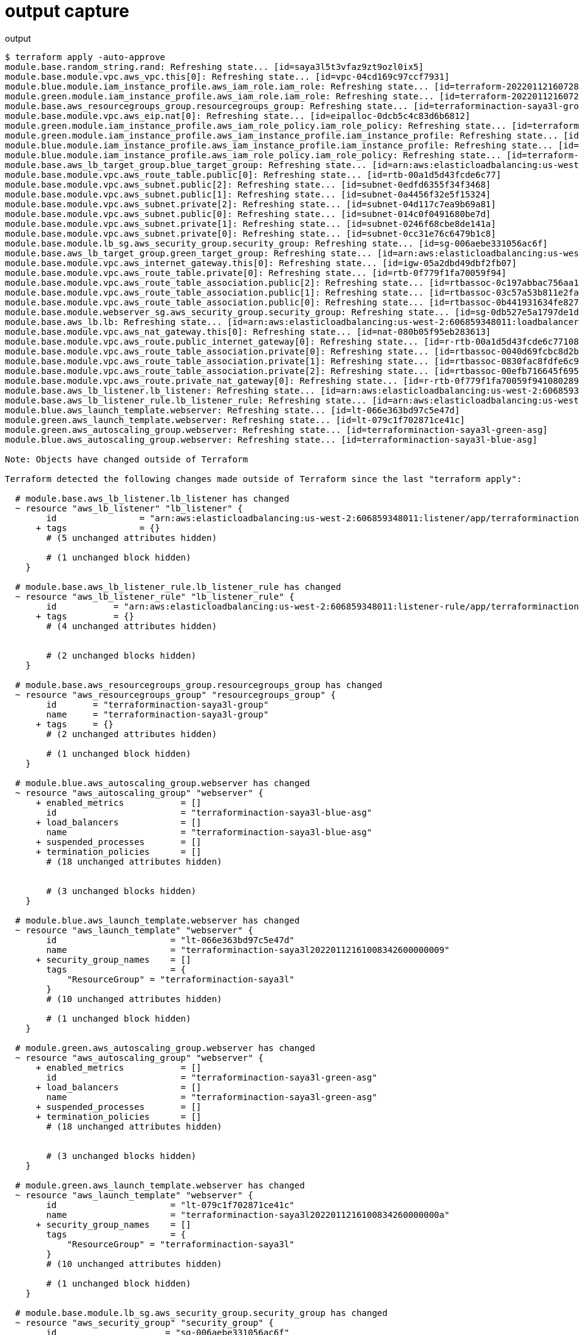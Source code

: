 = output capture

.output
....
$ terraform apply -auto-approve
module.base.random_string.rand: Refreshing state... [id=saya3l5t3vfaz9zt9ozl0ix5]
module.base.module.vpc.aws_vpc.this[0]: Refreshing state... [id=vpc-04cd169c97ccf7931]
module.blue.module.iam_instance_profile.aws_iam_role.iam_role: Refreshing state... [id=terraform-20220112160728236700000002]
module.green.module.iam_instance_profile.aws_iam_role.iam_role: Refreshing state... [id=terraform-20220112160728228800000001]
module.base.aws_resourcegroups_group.resourcegroups_group: Refreshing state... [id=terraforminaction-saya3l-group]
module.base.module.vpc.aws_eip.nat[0]: Refreshing state... [id=eipalloc-0dcb5c4c83d6b6812]
module.green.module.iam_instance_profile.aws_iam_role_policy.iam_role_policy: Refreshing state... [id=terraform-20220112160728228800000001:terraform-20220112160730631400000003]
module.green.module.iam_instance_profile.aws_iam_instance_profile.iam_instance_profile: Refreshing state... [id=terraform-20220112160730632600000004]
module.blue.module.iam_instance_profile.aws_iam_instance_profile.iam_instance_profile: Refreshing state... [id=terraform-20220112160730639600000006]
module.blue.module.iam_instance_profile.aws_iam_role_policy.iam_role_policy: Refreshing state... [id=terraform-20220112160728236700000002:terraform-20220112160730637100000005]
module.base.aws_lb_target_group.blue_target_group: Refreshing state... [id=arn:aws:elasticloadbalancing:us-west-2:606859348011:targetgroup/terraforminaction-saya3l-blue/b50c6af5c77205ef]
module.base.module.vpc.aws_route_table.public[0]: Refreshing state... [id=rtb-00a1d5d43fcde6c77]
module.base.module.vpc.aws_subnet.public[2]: Refreshing state... [id=subnet-0edfd6355f34f3468]
module.base.module.vpc.aws_subnet.public[1]: Refreshing state... [id=subnet-0a4456f32e5f15324]
module.base.module.vpc.aws_subnet.private[2]: Refreshing state... [id=subnet-04d117c7ea9b69a81]
module.base.module.vpc.aws_subnet.public[0]: Refreshing state... [id=subnet-014c0f0491680be7d]
module.base.module.vpc.aws_subnet.private[1]: Refreshing state... [id=subnet-0246f68cbe8de141a]
module.base.module.vpc.aws_subnet.private[0]: Refreshing state... [id=subnet-0cc31e76c6479b1c8]
module.base.module.lb_sg.aws_security_group.security_group: Refreshing state... [id=sg-006aebe331056ac6f]
module.base.aws_lb_target_group.green_target_group: Refreshing state... [id=arn:aws:elasticloadbalancing:us-west-2:606859348011:targetgroup/terraforminaction-saya3l-green/b8369fbb9a692bfb]
module.base.module.vpc.aws_internet_gateway.this[0]: Refreshing state... [id=igw-05a2dbd49dbf2fb07]
module.base.module.vpc.aws_route_table.private[0]: Refreshing state... [id=rtb-0f779f1fa70059f94]
module.base.module.vpc.aws_route_table_association.public[2]: Refreshing state... [id=rtbassoc-0c197abbac756aa1f]
module.base.module.vpc.aws_route_table_association.public[1]: Refreshing state... [id=rtbassoc-03c57a53b811e2fa9]
module.base.module.vpc.aws_route_table_association.public[0]: Refreshing state... [id=rtbassoc-0b441931634fe8276]
module.base.module.webserver_sg.aws_security_group.security_group: Refreshing state... [id=sg-0db527e5a1797de1d]
module.base.aws_lb.lb: Refreshing state... [id=arn:aws:elasticloadbalancing:us-west-2:606859348011:loadbalancer/app/terraforminaction-saya3l-lb/3ee08da8b3f1d047]
module.base.module.vpc.aws_nat_gateway.this[0]: Refreshing state... [id=nat-080b05f95eb283613]
module.base.module.vpc.aws_route.public_internet_gateway[0]: Refreshing state... [id=r-rtb-00a1d5d43fcde6c771080289494]
module.base.module.vpc.aws_route_table_association.private[0]: Refreshing state... [id=rtbassoc-0040d69fcbc8d2b6b]
module.base.module.vpc.aws_route_table_association.private[1]: Refreshing state... [id=rtbassoc-0830fac8fdfe6c921]
module.base.module.vpc.aws_route_table_association.private[2]: Refreshing state... [id=rtbassoc-00efb716645f695c1]
module.base.module.vpc.aws_route.private_nat_gateway[0]: Refreshing state... [id=r-rtb-0f779f1fa70059f941080289494]
module.base.aws_lb_listener.lb_listener: Refreshing state... [id=arn:aws:elasticloadbalancing:us-west-2:606859348011:listener/app/terraforminaction-saya3l-lb/3ee08da8b3f1d047/8b4c4a31ce8f8032]
module.base.aws_lb_listener_rule.lb_listener_rule: Refreshing state... [id=arn:aws:elasticloadbalancing:us-west-2:606859348011:listener-rule/app/terraforminaction-saya3l-lb/3ee08da8b3f1d047/8b4c4a31ce8f8032/59e33ed39db49edf]
module.blue.aws_launch_template.webserver: Refreshing state... [id=lt-066e363bd97c5e47d]
module.green.aws_launch_template.webserver: Refreshing state... [id=lt-079c1f702871ce41c]
module.green.aws_autoscaling_group.webserver: Refreshing state... [id=terraforminaction-saya3l-green-asg]
module.blue.aws_autoscaling_group.webserver: Refreshing state... [id=terraforminaction-saya3l-blue-asg]

Note: Objects have changed outside of Terraform

Terraform detected the following changes made outside of Terraform since the last "terraform apply":

  # module.base.aws_lb_listener.lb_listener has changed
  ~ resource "aws_lb_listener" "lb_listener" {
        id                = "arn:aws:elasticloadbalancing:us-west-2:606859348011:listener/app/terraforminaction-saya3l-lb/3ee08da8b3f1d047/8b4c4a31ce8f8032"
      + tags              = {}
        # (5 unchanged attributes hidden)

        # (1 unchanged block hidden)
    }

  # module.base.aws_lb_listener_rule.lb_listener_rule has changed
  ~ resource "aws_lb_listener_rule" "lb_listener_rule" {
        id           = "arn:aws:elasticloadbalancing:us-west-2:606859348011:listener-rule/app/terraforminaction-saya3l-lb/3ee08da8b3f1d047/8b4c4a31ce8f8032/59e33ed39db49edf"
      + tags         = {}
        # (4 unchanged attributes hidden)


        # (2 unchanged blocks hidden)
    }

  # module.base.aws_resourcegroups_group.resourcegroups_group has changed
  ~ resource "aws_resourcegroups_group" "resourcegroups_group" {
        id       = "terraforminaction-saya3l-group"
        name     = "terraforminaction-saya3l-group"
      + tags     = {}
        # (2 unchanged attributes hidden)

        # (1 unchanged block hidden)
    }

  # module.blue.aws_autoscaling_group.webserver has changed
  ~ resource "aws_autoscaling_group" "webserver" {
      + enabled_metrics           = []
        id                        = "terraforminaction-saya3l-blue-asg"
      + load_balancers            = []
        name                      = "terraforminaction-saya3l-blue-asg"
      + suspended_processes       = []
      + termination_policies      = []
        # (18 unchanged attributes hidden)


        # (3 unchanged blocks hidden)
    }

  # module.blue.aws_launch_template.webserver has changed
  ~ resource "aws_launch_template" "webserver" {
        id                      = "lt-066e363bd97c5e47d"
        name                    = "terraforminaction-saya3l20220112161008342600000009"
      + security_group_names    = []
        tags                    = {
            "ResourceGroup" = "terraforminaction-saya3l"
        }
        # (10 unchanged attributes hidden)

        # (1 unchanged block hidden)
    }

  # module.green.aws_autoscaling_group.webserver has changed
  ~ resource "aws_autoscaling_group" "webserver" {
      + enabled_metrics           = []
        id                        = "terraforminaction-saya3l-green-asg"
      + load_balancers            = []
        name                      = "terraforminaction-saya3l-green-asg"
      + suspended_processes       = []
      + termination_policies      = []
        # (18 unchanged attributes hidden)


        # (3 unchanged blocks hidden)
    }

  # module.green.aws_launch_template.webserver has changed
  ~ resource "aws_launch_template" "webserver" {
        id                      = "lt-079c1f702871ce41c"
        name                    = "terraforminaction-saya3l2022011216100834260000000a"
      + security_group_names    = []
        tags                    = {
            "ResourceGroup" = "terraforminaction-saya3l"
        }
        # (10 unchanged attributes hidden)

        # (1 unchanged block hidden)
    }

  # module.base.module.lb_sg.aws_security_group.security_group has changed
  ~ resource "aws_security_group" "security_group" {
        id                     = "sg-006aebe331056ac6f"
        name                   = "terraform-20220112160739547900000007"
      + tags                   = {}
        # (9 unchanged attributes hidden)
    }

  # module.base.module.vpc.aws_eip.nat[0] has changed
  ~ resource "aws_eip" "nat" {
      + association_id       = "eipassoc-0a9400efde457da84"
        id                   = "eipalloc-0dcb5c4c83d6b6812"
      + network_interface    = "eni-064f1034e4f795697"
      + private_dns          = "ip-10-0-101-238.us-west-2.compute.internal"
      + private_ip           = "10.0.101.238"
        tags                 = {
            "Name" = "terraforminaction-saya3l-vpc-us-west-2a"
        }
        # (8 unchanged attributes hidden)
    }

  # module.base.module.vpc.aws_route_table.private[0] has changed
  ~ resource "aws_route_table" "private" {
        id               = "rtb-0f779f1fa70059f94"
      ~ route            = [
          + {
              + carrier_gateway_id         = ""
              + cidr_block                 = "0.0.0.0/0"
              + destination_prefix_list_id = ""
              + egress_only_gateway_id     = ""
              + gateway_id                 = ""
              + instance_id                = ""
              + ipv6_cidr_block            = ""
              + local_gateway_id           = ""
              + nat_gateway_id             = "nat-080b05f95eb283613"
              + network_interface_id       = ""
              + transit_gateway_id         = ""
              + vpc_endpoint_id            = ""
              + vpc_peering_connection_id  = ""
            },
        ]
        tags             = {
            "Name" = "terraforminaction-saya3l-vpc-private"
        }
        # (5 unchanged attributes hidden)
    }

  # module.base.module.vpc.aws_route_table.public[0] has changed
  ~ resource "aws_route_table" "public" {
        id               = "rtb-00a1d5d43fcde6c77"
      ~ route            = [
          + {
              + carrier_gateway_id         = ""
              + cidr_block                 = "0.0.0.0/0"
              + destination_prefix_list_id = ""
              + egress_only_gateway_id     = ""
              + gateway_id                 = "igw-05a2dbd49dbf2fb07"
              + instance_id                = ""
              + ipv6_cidr_block            = ""
              + local_gateway_id           = ""
              + nat_gateway_id             = ""
              + network_interface_id       = ""
              + transit_gateway_id         = ""
              + vpc_endpoint_id            = ""
              + vpc_peering_connection_id  = ""
            },
        ]
        tags             = {
            "Name" = "terraforminaction-saya3l-vpc-public"
        }
        # (5 unchanged attributes hidden)
    }

  # module.base.module.webserver_sg.aws_security_group.security_group has changed
  ~ resource "aws_security_group" "security_group" {
        id                     = "sg-0db527e5a1797de1d"
        name                   = "terraform-20220112160746583300000008"
      + tags                   = {}
        # (9 unchanged attributes hidden)
    }

  # module.blue.module.iam_instance_profile.aws_iam_instance_profile.iam_instance_profile has changed
  ~ resource "aws_iam_instance_profile" "iam_instance_profile" {
        id          = "terraform-20220112160730639600000006"
        name        = "terraform-20220112160730639600000006"
      + tags        = {}
        # (6 unchanged attributes hidden)
    }

  # module.blue.module.iam_instance_profile.aws_iam_role.iam_role has changed
  ~ resource "aws_iam_role" "iam_role" {
        id                    = "terraform-20220112160728236700000002"
        name                  = "terraform-20220112160728236700000002"
      + tags                  = {}
        # (10 unchanged attributes hidden)

      - inline_policy {}
      + inline_policy {
          + name   = "terraform-20220112160730637100000005"
          + policy = jsonencode(
                {
                  + Statement = [
                      + {
                          + Action   = "logs:*"
                          + Effect   = "Allow"
                          + Resource = "*"
                          + Sid      = ""
                        },
                    ]
                  + Version   = "2012-10-17"
                }
            )
        }
    }

  # module.green.module.iam_instance_profile.aws_iam_instance_profile.iam_instance_profile has changed
  ~ resource "aws_iam_instance_profile" "iam_instance_profile" {
        id          = "terraform-20220112160730632600000004"
        name        = "terraform-20220112160730632600000004"
      + tags        = {}
        # (6 unchanged attributes hidden)
    }

  # module.green.module.iam_instance_profile.aws_iam_role.iam_role has changed
  ~ resource "aws_iam_role" "iam_role" {
        id                    = "terraform-20220112160728228800000001"
        name                  = "terraform-20220112160728228800000001"
      + tags                  = {}
        # (10 unchanged attributes hidden)

      - inline_policy {}
      + inline_policy {
          + name   = "terraform-20220112160730631400000003"
          + policy = jsonencode(
                {
                  + Statement = [
                      + {
                          + Action   = "logs:*"
                          + Effect   = "Allow"
                          + Resource = "*"
                          + Sid      = ""
                        },
                    ]
                  + Version   = "2012-10-17"
                }
            )
        }
    }


Unless you have made equivalent changes to your configuration, or ignored the relevant attributes using ignore_changes, the following plan may include
actions to undo or respond to these changes.

─────────────────────────────────────────────────────────────────────────────────────────────────────────────────────────────────────────────────────────────

Terraform used the selected providers to generate the following execution plan. Resource actions are indicated with the following symbols:
  ~ update in-place

Terraform will perform the following actions:

  # module.base.aws_lb_listener.lb_listener will be updated in-place
  ~ resource "aws_lb_listener" "lb_listener" {
        id                = "arn:aws:elasticloadbalancing:us-west-2:606859348011:listener/app/terraforminaction-saya3l-lb/3ee08da8b3f1d047/8b4c4a31ce8f8032"
        tags              = {}
        # (5 unchanged attributes hidden)

      ~ default_action {
          ~ target_group_arn = "arn:aws:elasticloadbalancing:us-west-2:606859348011:targetgroup/terraforminaction-saya3l-green/b8369fbb9a692bfb" -> "arn:aws:elasticloadbalancing:us-west-2:606859348011:targetgroup/terraforminaction-saya3l-blue/b50c6af5c77205ef"
            # (2 unchanged attributes hidden)
        }
    }

  # module.base.aws_lb_listener_rule.lb_listener_rule will be updated in-place
  ~ resource "aws_lb_listener_rule" "lb_listener_rule" {
        id           = "arn:aws:elasticloadbalancing:us-west-2:606859348011:listener-rule/app/terraforminaction-saya3l-lb/3ee08da8b3f1d047/8b4c4a31ce8f8032/59e33ed39db49edf"
        tags         = {}
        # (4 unchanged attributes hidden)

      ~ action {
          ~ target_group_arn = "arn:aws:elasticloadbalancing:us-west-2:606859348011:targetgroup/terraforminaction-saya3l-blue/b50c6af5c77205ef" -> "arn:aws:elasticloadbalancing:us-west-2:606859348011:targetgroup/terraforminaction-saya3l-green/b8369fbb9a692bfb"
            # (2 unchanged attributes hidden)
        }

        # (1 unchanged block hidden)
    }

Plan: 0 to add, 2 to change, 0 to destroy.
module.base.aws_lb_listener.lb_listener: Modifying... [id=arn:aws:elasticloadbalancing:us-west-2:606859348011:listener/app/terraforminaction-saya3l-lb/3ee08da8b3f1d047/8b4c4a31ce8f8032]
module.base.aws_lb_listener.lb_listener: Modifications complete after 2s [id=arn:aws:elasticloadbalancing:us-west-2:606859348011:listener/app/terraforminaction-saya3l-lb/3ee08da8b3f1d047/8b4c4a31ce8f8032]
module.base.aws_lb_listener_rule.lb_listener_rule: Modifying... [id=arn:aws:elasticloadbalancing:us-west-2:606859348011:listener-rule/app/terraforminaction-saya3l-lb/3ee08da8b3f1d047/8b4c4a31ce8f8032/59e33ed39db49edf]
module.base.aws_lb_listener_rule.lb_listener_rule: Modifications complete after 3s [id=arn:aws:elasticloadbalancing:us-west-2:606859348011:listener-rule/app/terraforminaction-saya3l-lb/3ee08da8b3f1d047/8b4c4a31ce8f8032/59e33ed39db49edf]

Apply complete! Resources: 0 added, 2 changed, 0 destroyed.

Outputs:

lb_dns_name = "terraforminaction-saya3l-lb-688819817.us-west-2.elb.amazonaws.com"

....